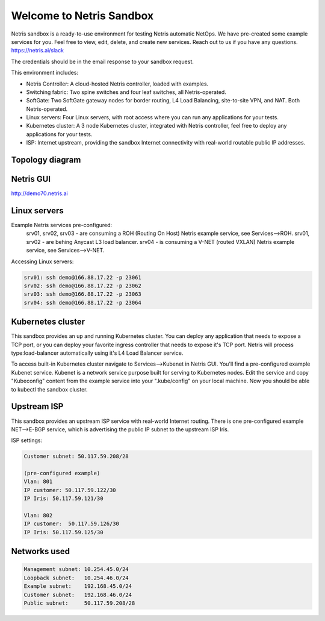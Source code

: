 *************************
Welcome to Netris Sandbox
*************************

Netris sandbox is a ready-to-use environment for testing Netris automatic NetOps. 
We have pre-created some example services for you. Feel free to view, edit, delete, and create new services. Reach out to us if you have any questions. https://netris.ai/slack 

The credentials should be in the email response to your sandbox request.

This environment includes:

* Netris Controller: A cloud-hosted Netris controller, loaded with examples.
* Switching fabric: Two spine switches and four leaf switches, all Netris-operated.
* SoftGate: Two SoftGate gateway nodes for border routing, L4 Load Balancing, site-to-site VPN, and NAT. Both Netris-operated.
* Linux servers: Four Linux servers, with root access where you can run any applications for your tests.
* Kubernetes cluster: A 3 node Kubernetes cluster, integrated with Netris controller, feel free to deploy any applications for your tests.
* ISP: Internet upstream, providing the sandbox Internet connectivity with real-world routable public IP addresses.


Topology diagram
================

.. image:: /images/sandbox_topology.png
    :align: center

Netris GUI
==========
http://demo70.netris.ai

Linux servers
=============

Example Netris services pre-configured:
 srv01, srv02, srv03 - are consuming a ROH (Routing On Host) Netris example service, see Services-->ROH.
 srv01, srv02 - are behing Anycast L3 load balancer.
 srv04 - is consuming a V-NET (routed VXLAN) Netris example service, see Services-->V-NET.


Accessing Linux servers:

.. code-block:: shell-session

  srv01: ssh demo@166.88.17.22 -p 23061
  srv02: ssh demo@166.88.17.22 -p 23062
  srv03: ssh demo@166.88.17.22 -p 23063
  srv04: ssh demo@166.88.17.22 -p 23064
  

Kubernetes cluster
==================
This sandbox provides an up and running Kubernetes cluster. You can deploy any application that needs to expose a TCP port, or you can deploy your favorite ingress controller that needs to expose it's TCP port. Netris will process type:load-balancer automatically using it's L4 Load Balancer service.

To access built-in Kubernetes cluster navigate to Services-->Kubenet in Netris GUI. You'll find a pre-configured example Kubenet service. Kubenet is a network service purpose built for serving to Kubernetes nodes. Edit the service and copy "Kubeconfig" content from the example service into your ".kube/config" on your local machine. Now you should be able to kubectl the sandbox cluster.


Upstream ISP
============
This sandbox provides an upstream ISP service with real-world Internet routing. 
There is one pre-configured example NET-->E-BGP service, which is advertising the public IP subnet to the upstream ISP Iris.

ISP settings:

.. code-block:: shell-session

 Customer subnet: 50.117.59.208/28
 
 (pre-configured example)
 Vlan: 801
 IP customer: 50.117.59.122/30
 IP Iris: 50.117.59.121/30
 
 Vlan: 802
 IP customer:  50.117.59.126/30
 IP Iris: 50.117.59.125/30


Networks used
=============
.. code-block:: shell-session

  Management subnet: 10.254.45.0/24 
  Loopback subnet:   10.254.46.0/24
  Example subnet:    192.168.45.0/24
  Customer subnet:   192.168.46.0/24
  Public subnet:     50.117.59.208/28
